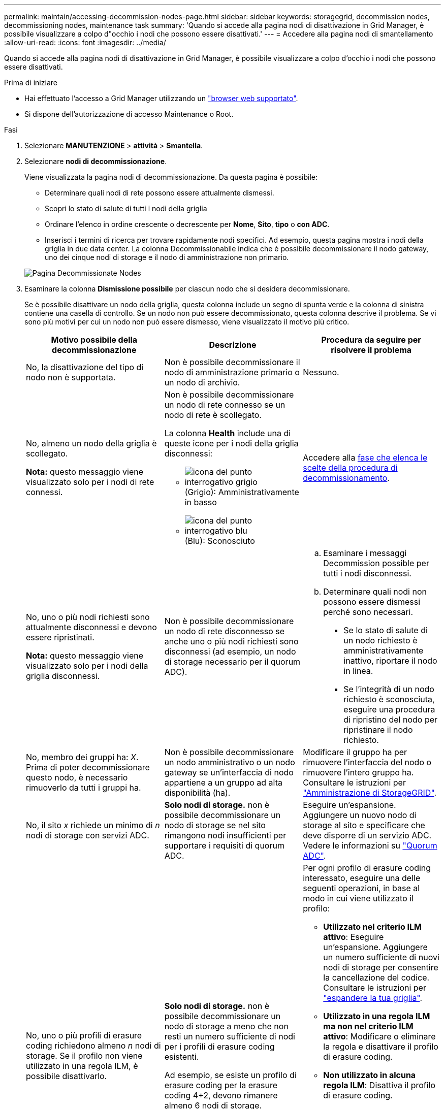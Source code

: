 ---
permalink: maintain/accessing-decommission-nodes-page.html 
sidebar: sidebar 
keywords: storagegrid, decommission nodes, decommissioning nodes, maintenance task 
summary: 'Quando si accede alla pagina nodi di disattivazione in Grid Manager, è possibile visualizzare a colpo d"occhio i nodi che possono essere disattivati.' 
---
= Accedere alla pagina nodi di smantellamento
:allow-uri-read: 
:icons: font
:imagesdir: ../media/


[role="lead"]
Quando si accede alla pagina nodi di disattivazione in Grid Manager, è possibile visualizzare a colpo d'occhio i nodi che possono essere disattivati.

.Prima di iniziare
* Hai effettuato l'accesso a Grid Manager utilizzando un link:../admin/web-browser-requirements.html["browser web supportato"].
* Si dispone dell'autorizzazione di accesso Maintenance o Root.


.Fasi
. Selezionare *MANUTENZIONE* > *attività* > *Smantella*.
. Selezionare *nodi di decommissionazione*.
+
Viene visualizzata la pagina nodi di decommissionazione. Da questa pagina è possibile:

+
** Determinare quali nodi di rete possono essere attualmente dismessi.
** Scopri lo stato di salute di tutti i nodi della griglia
** Ordinare l'elenco in ordine crescente o decrescente per *Nome*, *Sito*, *tipo* o *con ADC*.
** Inserisci i termini di ricerca per trovare rapidamente nodi specifici. Ad esempio, questa pagina mostra i nodi della griglia in due data center. La colonna Decommissionabile indica che è possibile decommissionare il nodo gateway, uno dei cinque nodi di storage e il nodo di amministrazione non primario.


+
image::../media/decommission_nodes_page_all_connected.png[Pagina Decommissionate Nodes]

. Esaminare la colonna *Dismissione possibile* per ciascun nodo che si desidera decommissionare.
+
Se è possibile disattivare un nodo della griglia, questa colonna include un segno di spunta verde e la colonna di sinistra contiene una casella di controllo. Se un nodo non può essere decommissionato, questa colonna descrive il problema. Se vi sono più motivi per cui un nodo non può essere dismesso, viene visualizzato il motivo più critico.

+
[cols="1a,1a,1a"]
|===
| Motivo possibile della decommissionazione | Descrizione | Procedura da seguire per risolvere il problema 


 a| 
No, la disattivazione del tipo di nodo non è supportata.
 a| 
Non è possibile decommissionare il nodo di amministrazione primario o un nodo di archivio.
 a| 
Nessuno.



 a| 
No, almeno un nodo della griglia è scollegato.

*Nota:* questo messaggio viene visualizzato solo per i nodi di rete connessi.
 a| 
Non è possibile decommissionare un nodo di rete connesso se un nodo di rete è scollegato.

La colonna *Health* include una di queste icone per i nodi della griglia disconnessi:

** image:../media/icon_alarm_gray_administratively_down.png["icona del punto interrogativo grigio"] (Grigio): Amministrativamente in basso
** image:../media/icon_alarm_blue_unknown.png["icona del punto interrogativo blu"] (Blu): Sconosciuto

 a| 
Accedere alla <<decommission_procedure_choices,fase che elenca le scelte della procedura di decommissionamento>>.



 a| 
No, uno o più nodi richiesti sono attualmente disconnessi e devono essere ripristinati.

*Nota:* questo messaggio viene visualizzato solo per i nodi della griglia disconnessi.
 a| 
Non è possibile decommissionare un nodo di rete disconnesso se anche uno o più nodi richiesti sono disconnessi (ad esempio, un nodo di storage necessario per il quorum ADC).
 a| 
.. Esaminare i messaggi Decommission possible per tutti i nodi disconnessi.
.. Determinare quali nodi non possono essere dismessi perché sono necessari.
+
*** Se lo stato di salute di un nodo richiesto è amministrativamente inattivo, riportare il nodo in linea.
*** Se l'integrità di un nodo richiesto è sconosciuta, eseguire una procedura di ripristino del nodo per ripristinare il nodo richiesto.






 a| 
No, membro dei gruppi ha: _X_. Prima di poter decommissionare questo nodo, è necessario rimuoverlo da tutti i gruppi ha.
 a| 
Non è possibile decommissionare un nodo amministrativo o un nodo gateway se un'interfaccia di nodo appartiene a un gruppo ad alta disponibilità (ha).
 a| 
Modificare il gruppo ha per rimuovere l'interfaccia del nodo o rimuovere l'intero gruppo ha. Consultare le istruzioni per link:../admin/index.html["Amministrazione di StorageGRID"].



 a| 
No, il sito _x_ richiede un minimo di _n_ nodi di storage con servizi ADC.
 a| 
*Solo nodi di storage.* non è possibile decommissionare un nodo di storage se nel sito rimangono nodi insufficienti per supportare i requisiti di quorum ADC.
 a| 
Eseguire un'espansione. Aggiungere un nuovo nodo di storage al sito e specificare che deve disporre di un servizio ADC. Vedere le informazioni su link:understanding-adc-service-quorum.html["Quorum ADC"].



 a| 
No, uno o più profili di erasure coding richiedono almeno _n_ nodi di storage. Se il profilo non viene utilizzato in una regola ILM, è possibile disattivarlo.
 a| 
*Solo nodi di storage.* non è possibile decommissionare un nodo di storage a meno che non resti un numero sufficiente di nodi per i profili di erasure coding esistenti.

Ad esempio, se esiste un profilo di erasure coding per la erasure coding 4+2, devono rimanere almeno 6 nodi di storage.
 a| 
Per ogni profilo di erasure coding interessato, eseguire una delle seguenti operazioni, in base al modo in cui viene utilizzato il profilo:

** *Utilizzato nel criterio ILM attivo*: Eseguire un'espansione. Aggiungere un numero sufficiente di nuovi nodi di storage per consentire la cancellazione del codice. Consultare le istruzioni per link:../expand/index.html["espandere la tua griglia"].
** *Utilizzato in una regola ILM ma non nel criterio ILM attivo*: Modificare o eliminare la regola e disattivare il profilo di erasure coding.
** *Non utilizzato in alcuna regola ILM*: Disattiva il profilo di erasure coding.


*Nota:* viene visualizzato un messaggio di errore se si tenta di disattivare un profilo di erasure coding e i dati dell'oggetto sono ancora associati al profilo. Potrebbe essere necessario attendere alcune settimane prima di provare di nuovo il processo di disattivazione.

Scopri come disattivare un profilo di erasure coding nelle istruzioni per link:../ilm/index.html["Gestione degli oggetti con ILM"].

|===
. [[decommissionare_procedure_choices]]se è possibile eseguire lo decommissionamento per il nodo, determinare quale procedura eseguire:
+
[cols="1a,1a"]
|===
| Se la griglia include... | Vai a... 


 a| 
Qualsiasi nodo di rete disconnesso
 a| 
link:decommissioning-disconnected-grid-nodes.html["Decommissionare nodi di rete disconnessi"]



 a| 
Solo nodi di rete connessi
 a| 
link:decommissioning-connected-grid-nodes.html["Decommissionare i nodi di rete connessi"]

|===

